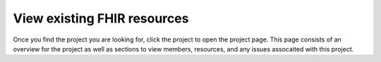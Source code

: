 View existing FHIR resources
============================
Once you find the project you are looking for, click the project to open the project page. 
This page consists of an overview for the project as well as sections to view members, resources, and any issues assocaited with this project.




